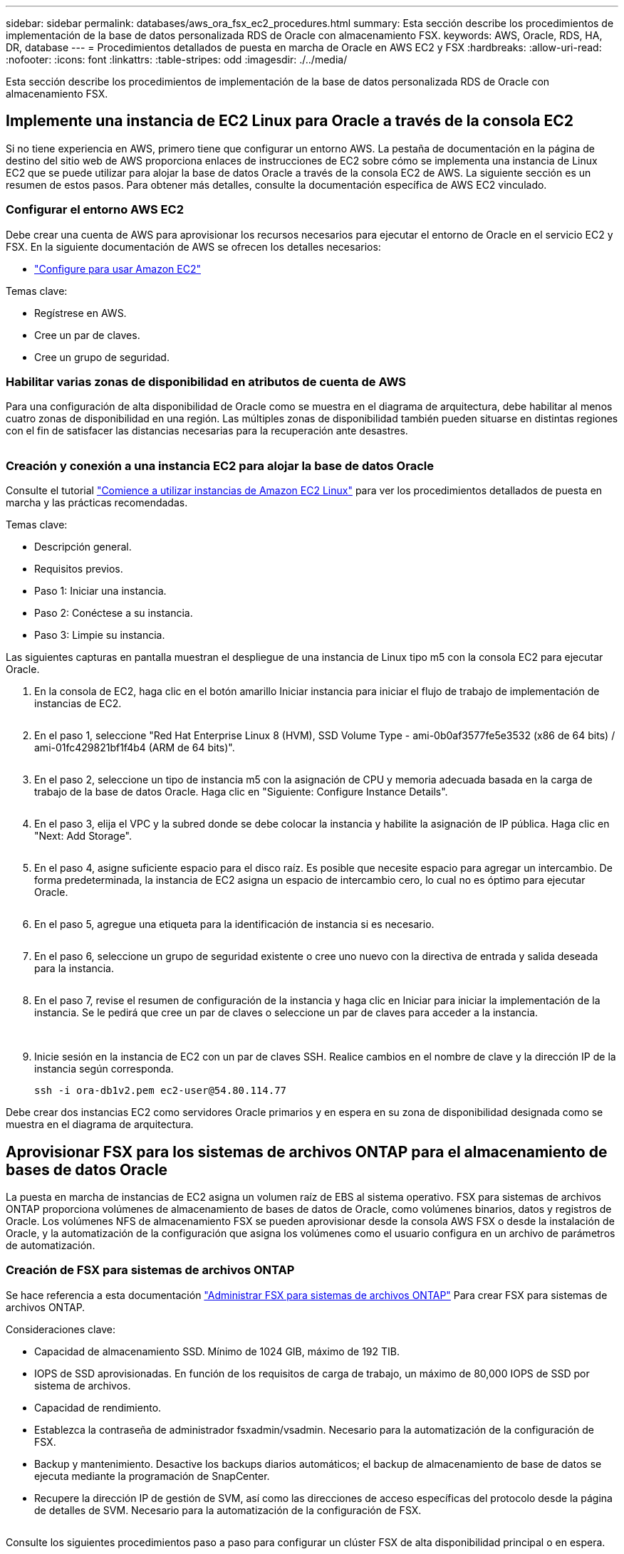 ---
sidebar: sidebar 
permalink: databases/aws_ora_fsx_ec2_procedures.html 
summary: Esta sección describe los procedimientos de implementación de la base de datos personalizada RDS de Oracle con almacenamiento FSX. 
keywords: AWS, Oracle, RDS, HA, DR, database 
---
= Procedimientos detallados de puesta en marcha de Oracle en AWS EC2 y FSX
:hardbreaks:
:allow-uri-read: 
:nofooter: 
:icons: font
:linkattrs: 
:table-stripes: odd
:imagesdir: ./../media/


[role="lead"]
Esta sección describe los procedimientos de implementación de la base de datos personalizada RDS de Oracle con almacenamiento FSX.



== Implemente una instancia de EC2 Linux para Oracle a través de la consola EC2

Si no tiene experiencia en AWS, primero tiene que configurar un entorno AWS. La pestaña de documentación en la página de destino del sitio web de AWS proporciona enlaces de instrucciones de EC2 sobre cómo se implementa una instancia de Linux EC2 que se puede utilizar para alojar la base de datos Oracle a través de la consola EC2 de AWS. La siguiente sección es un resumen de estos pasos. Para obtener más detalles, consulte la documentación específica de AWS EC2 vinculado.



=== Configurar el entorno AWS EC2

Debe crear una cuenta de AWS para aprovisionar los recursos necesarios para ejecutar el entorno de Oracle en el servicio EC2 y FSX. En la siguiente documentación de AWS se ofrecen los detalles necesarios:

* link:https://docs.aws.amazon.com/AWSEC2/latest/UserGuide/get-set-up-for-amazon-ec2.html["Configure para usar Amazon EC2"^]


Temas clave:

* Regístrese en AWS.
* Cree un par de claves.
* Cree un grupo de seguridad.




=== Habilitar varias zonas de disponibilidad en atributos de cuenta de AWS

Para una configuración de alta disponibilidad de Oracle como se muestra en el diagrama de arquitectura, debe habilitar al menos cuatro zonas de disponibilidad en una región. Las múltiples zonas de disponibilidad también pueden situarse en distintas regiones con el fin de satisfacer las distancias necesarias para la recuperación ante desastres.

image:aws_ora_fsx_ec2_inst_01.PNG[""]



=== Creación y conexión a una instancia EC2 para alojar la base de datos Oracle

Consulte el tutorial link:https://docs.aws.amazon.com/AWSEC2/latest/UserGuide/EC2_GetStarted.html["Comience a utilizar instancias de Amazon EC2 Linux"^] para ver los procedimientos detallados de puesta en marcha y las prácticas recomendadas.

Temas clave:

* Descripción general.
* Requisitos previos.
* Paso 1: Iniciar una instancia.
* Paso 2: Conéctese a su instancia.
* Paso 3: Limpie su instancia.


Las siguientes capturas en pantalla muestran el despliegue de una instancia de Linux tipo m5 con la consola EC2 para ejecutar Oracle.

. En la consola de EC2, haga clic en el botón amarillo Iniciar instancia para iniciar el flujo de trabajo de implementación de instancias de EC2.
+
image:aws_ora_fsx_ec2_inst_02.PNG[""]

. En el paso 1, seleccione "Red Hat Enterprise Linux 8 (HVM), SSD Volume Type - ami-0b0af3577fe5e3532 (x86 de 64 bits) / ami-01fc429821bf1f4b4 (ARM de 64 bits)".
+
image:aws_ora_fsx_ec2_inst_03.PNG[""]

. En el paso 2, seleccione un tipo de instancia m5 con la asignación de CPU y memoria adecuada basada en la carga de trabajo de la base de datos Oracle. Haga clic en "Siguiente: Configure Instance Details".
+
image:aws_ora_fsx_ec2_inst_04.PNG[""]

. En el paso 3, elija el VPC y la subred donde se debe colocar la instancia y habilite la asignación de IP pública. Haga clic en "Next: Add Storage".
+
image:aws_ora_fsx_ec2_inst_05.PNG[""]

. En el paso 4, asigne suficiente espacio para el disco raíz. Es posible que necesite espacio para agregar un intercambio. De forma predeterminada, la instancia de EC2 asigna un espacio de intercambio cero, lo cual no es óptimo para ejecutar Oracle.
+
image:aws_ora_fsx_ec2_inst_06.PNG[""]

. En el paso 5, agregue una etiqueta para la identificación de instancia si es necesario.
+
image:aws_ora_fsx_ec2_inst_07.PNG[""]

. En el paso 6, seleccione un grupo de seguridad existente o cree uno nuevo con la directiva de entrada y salida deseada para la instancia.
+
image:aws_ora_fsx_ec2_inst_08.PNG[""]

. En el paso 7, revise el resumen de configuración de la instancia y haga clic en Iniciar para iniciar la implementación de la instancia. Se le pedirá que cree un par de claves o seleccione un par de claves para acceder a la instancia.
+
image:aws_ora_fsx_ec2_inst_09.PNG[""] image:aws_ora_fsx_ec2_inst_09_1.PNG[""]

. Inicie sesión en la instancia de EC2 con un par de claves SSH. Realice cambios en el nombre de clave y la dirección IP de la instancia según corresponda.
+
[source, cli]
----
ssh -i ora-db1v2.pem ec2-user@54.80.114.77
----


Debe crear dos instancias EC2 como servidores Oracle primarios y en espera en su zona de disponibilidad designada como se muestra en el diagrama de arquitectura.



== Aprovisionar FSX para los sistemas de archivos ONTAP para el almacenamiento de bases de datos Oracle

La puesta en marcha de instancias de EC2 asigna un volumen raíz de EBS al sistema operativo. FSX para sistemas de archivos ONTAP proporciona volúmenes de almacenamiento de bases de datos de Oracle, como volúmenes binarios, datos y registros de Oracle. Los volúmenes NFS de almacenamiento FSX se pueden aprovisionar desde la consola AWS FSX o desde la instalación de Oracle, y la automatización de la configuración que asigna los volúmenes como el usuario configura en un archivo de parámetros de automatización.



=== Creación de FSX para sistemas de archivos ONTAP

Se hace referencia a esta documentación https://docs.aws.amazon.com/fsx/latest/ONTAPGuide/managing-file-systems.html["Administrar FSX para sistemas de archivos ONTAP"^] Para crear FSX para sistemas de archivos ONTAP.

Consideraciones clave:

* Capacidad de almacenamiento SSD. Mínimo de 1024 GIB, máximo de 192 TIB.
* IOPS de SSD aprovisionadas. En función de los requisitos de carga de trabajo, un máximo de 80,000 IOPS de SSD por sistema de archivos.
* Capacidad de rendimiento.
* Establezca la contraseña de administrador fsxadmin/vsadmin. Necesario para la automatización de la configuración de FSX.
* Backup y mantenimiento. Desactive los backups diarios automáticos; el backup de almacenamiento de base de datos se ejecuta mediante la programación de SnapCenter.
* Recupere la dirección IP de gestión de SVM, así como las direcciones de acceso específicas del protocolo desde la página de detalles de SVM. Necesario para la automatización de la configuración de FSX.
+
image:aws_rds_custom_deploy_fsx_01.PNG[""]



Consulte los siguientes procedimientos paso a paso para configurar un clúster FSX de alta disponibilidad principal o en espera.

. En la consola FSX, haga clic en Crear sistema de archivos para iniciar el flujo de trabajo de provisión de FSX.
+
image:aws_ora_fsx_ec2_stor_01.PNG[""]

. Seleccione Amazon FSX para NetApp ONTAP. A continuación, haga clic en Siguiente.
+
image:aws_ora_fsx_ec2_stor_02.PNG[""]

. Seleccione creación estándar y, en Detalles del sistema de archivos, asigne un nombre al sistema de archivos, Multi-AZ ha. En función de la carga de trabajo de su base de datos, seleccione Automatic o User-Provisioning IOPS con hasta 80,000 SSD IOPS. El almacenamiento FSX incluye un almacenamiento en caché NVMe de hasta 2 TIB en el entorno de administración que puede proporcionar una IOPS medida aún mayor.
+
image:aws_ora_fsx_ec2_stor_03.PNG[""]

. En la sección Network & Security, seleccione VPC, grupo de seguridad y subredes. Deben crearse antes de la implementación de FSX. En función de la función del clúster FSX (principal o en espera), coloque los nodos de almacenamiento FSX en las zonas correspondientes.
+
image:aws_ora_fsx_ec2_stor_04.PNG[""]

. En la sección Security & Encryption (Seguridad y cifrado), acepte el valor predeterminado e introduzca la contraseña fsxadmin.
+
image:aws_ora_fsx_ec2_stor_05.PNG[""]

. Introduzca el nombre de SVM y la contraseña de vsadmin.
+
image:aws_ora_fsx_ec2_stor_06.PNG[""]

. Deje la configuración de volumen en blanco; no es necesario crear un volumen en este momento.
+
image:aws_ora_fsx_ec2_stor_07.PNG[""]

. Revise la página Summary y haga clic en Create File System para completar la provisión del sistema de archivos FSX.
+
image:aws_ora_fsx_ec2_stor_08.PNG[""]





=== Aprovisionamiento de volúmenes de bases de datos para bases de datos de Oracle

Consulte link:https://docs.aws.amazon.com/fsx/latest/ONTAPGuide/managing-volumes.html["Gestión de FSX para volúmenes de ONTAP: Creación de un volumen"^] para obtener más detalles.

Consideraciones clave:

* Ajuste el tamaño de los volúmenes de base de datos según corresponda.
* Al deshabilitar la política de organización en niveles del pool de capacidad para la configuración del rendimiento.
* Habilitar Oracle dNFS para volúmenes de almacenamiento NFS.
* Configurar multivía para volúmenes de almacenamiento iSCSI.




==== Creación de un volumen de base de datos desde la consola FSX

Desde la consola FSX de AWS, puede crear tres volúmenes para el almacenamiento de archivos de base de datos de Oracle: Uno para el binario de Oracle, uno para los datos de Oracle y otro para el registro de Oracle. Asegúrese de que el nombre del volumen coincida con el nombre del host de Oracle (definido en el archivo hosts del kit de herramientas de automatización) para conseguir una identificación adecuada. En este ejemplo, utilizamos db1 como nombre de host de Oracle EC2 en lugar de un nombre de host típico basado en la dirección IP para una instancia de EC2.

image:aws_ora_fsx_ec2_stor_09.PNG[""] image:aws_ora_fsx_ec2_stor_10.PNG[""] image:aws_ora_fsx_ec2_stor_11.PNG[""]


NOTE: La creación de LUN iSCSI no es compatible actualmente con la consola FSX. Para la implementación de LUN iSCSI para Oracle, se pueden crear volúmenes y LUN utilizando la automatización para ONTAP con el kit de herramientas de automatización de NetApp.



== Instalar y configurar Oracle en una instancia de EC2 con volúmenes de base de datos FSX

El equipo de automatización de NetApp proporciona un kit de automatización para ejecutar la instalación y la configuración de Oracle en instancias de EC2 de acuerdo con las prácticas recomendadas. La versión actual del kit de automatización admite Oracle 19c en NFS con el parche de RU predeterminado 19.8. El kit de automatización se puede adaptar fácilmente para otros parches RU si es necesario.



=== Prepare una controladora de Ansible para ejecutar la automatización

Siga las instrucciones de la sección "<<Creación y conexión a una instancia EC2 para alojar la base de datos Oracle>>" Para aprovisionar una instancia pequeña de EC2 Linux con el fin de ejecutar la controladora de Ansible. En lugar de utilizar RedHat, Amazon Linux t2.Large con 2vCPU y 8G RAM debería ser suficiente.



=== Recupere el kit de herramientas de automatización de la puesta en marcha de Oracle de

Inicie sesión en la instancia de la controladora EC2 Ansible aprovisionada desde el paso 1 como usuario ec2 y desde el directorio inicial del usuario ec2, ejecute el `git clone` para clonar una copia del código de automatización.

[source, cli]
----
git clone https://github.com/NetApp-Automation/na_oracle19c_deploy.git
----
[source, cli]
----
git clone https://github.com/NetApp-Automation/na_rds_fsx_oranfs_config.git
----


=== Ejecutar la puesta en marcha automatizada de Oracle 19c con el kit de herramientas de automatización

Consulte estas instrucciones detalladas link:cli_automation.html["Puesta en marcha de la interfaz de línea de comandos Oracle 19c Database"^] Para poner en marcha Oracle 19c con automatización CLI. Hay un pequeño cambio en la sintaxis de comandos para la ejecución de la tableta, ya que utiliza un par de claves SSH en lugar de una contraseña para la autenticación del acceso al host. La siguiente lista es un resumen de alto nivel:

. De forma predeterminada, una instancia de EC2 utiliza un par de claves SSH para la autenticación de acceso. Desde los directorios raíz de automatización de la controladora de Ansible `/home/ec2-user/na_oracle19c_deploy`, y. `/home/ec2-user/na_rds_fsx_oranfs_config`, Haga una copia de la clave SSH `accesststkey.pem` Para el host Oracle puesto en marcha en el paso "<<Creación y conexión a una instancia EC2 para alojar la base de datos Oracle>>."
. Inicie sesión en el host de la base de datos de instancia de EC2 como ec2-user e instale la biblioteca python3.
+
[source, cli]
----
sudo yum install python3
----
. Cree un espacio de intercambio de 16 G desde la unidad de disco raíz. De forma predeterminada, una instancia de EC2 crea un espacio de intercambio cero. Siga esta documentación de AWS: link:https://aws.amazon.com/premiumsupport/knowledge-center/ec2-memory-swap-file/["¿Cómo puedo asignar memoria para que funcione como espacio de intercambio en una instancia de Amazon EC2 utilizando un archivo de intercambio?"^].
. Vuelva a la controladora Ansible (`cd /home/ec2-user/na_rds_fsx_oranfs_config`), y ejecute la tableta preclone playbook con los requisitos y. `linux_config` etiquetas.
+
[source, cli]
----
ansible-playbook -i hosts rds_preclone_config.yml -u ec2-user --private-key accesststkey.pem -e @vars/fsx_vars.yml -t requirements_config
----
+
[source, cli]
----
ansible-playbook -i hosts rds_preclone_config.yml -u ec2-user --private-key accesststkey.pem -e @vars/fsx_vars.yml -t linux_config
----
. Cambie a la `/home/ec2-user/na_oracle19c_deploy-master` directorio, lea el archivo README y rellene el archivo global `vars.yml` archivo con los parámetros globales relevantes.
. Rellene el `host_name.yml` archivo con los parámetros relevantes en la `host_vars` directorio.
. Ejecute la tableta playbook para Linux y pulse Intro cuando se le solicite la contraseña de vsadmin.
+
[source, cli]
----
ansible-playbook -i hosts all_playbook.yml -u ec2-user --private-key accesststkey.pem -t linux_config -e @vars/vars.yml
----
. Ejecute la tableta playbook para Oracle y pulse ENTER cuando se le solicite la contraseña vsadmin.
+
[source, cli]
----
ansible-playbook -i hosts all_playbook.yml -u ec2-user --private-key accesststkey.pem -t oracle_config -e @vars/vars.yml
----


Cambie el bit de permiso del archivo de claves SSH a 400 si es necesario. Cambie el host de Oracle (`ansible_host` en la `host_vars` Archivo) Dirección IP de la dirección pública de la instancia de EC2.



== Configuración de SnapMirror entre el clúster de alta disponibilidad FSX principal y en espera

Para lograr una alta disponibilidad y recuperación ante desastres, puede configurar la replicación de SnapMirror entre el clúster de almacenamiento FSX primario y en espera. A diferencia de otros servicios de almacenamiento en cloud, FSX permite a un usuario controlar y gestionar la replicación del almacenamiento con la frecuencia y el rendimiento de replicación deseados. También permite a los usuarios probar ha/DR sin que ello afecte a la disponibilidad.

Los siguientes pasos muestran cómo configurar la replicación entre un clúster de almacenamiento FSX primario y en espera.

. Configurar la relación de clústeres principal y en espera. Inicie sesión en el clúster principal como usuario fsxadmin y ejecute el siguiente comando. Este proceso de creación recíproco ejecuta el comando create en el clúster primario y en el clúster en espera. Sustituya `standby_cluster_name` con el nombre apropiado para su entorno.
+
[source, cli]
----
cluster peer create -peer-addrs standby_cluster_name,inter_cluster_ip_address -username fsxadmin -initial-allowed-vserver-peers *
----
. Configure vServer peering entre el clúster principal y el clúster en espera. Inicie sesión en el clúster principal como usuario de vsadmin y ejecute el siguiente comando. Sustituya `primary_vserver_name`, `standby_vserver_name`, `standby_cluster_name` con los nombres adecuados para su entorno.
+
[source, cli]
----
vserver peer create -vserver primary_vserver_name -peer-vserver standby_vserver_name -peer-cluster standby_cluster_name -applications snapmirror
----
. Verifique que los peerings del cluster y del Vserver estén configurados correctamente.
+
image:aws_ora_fsx_ec2_stor_14.PNG[""]

. Cree volúmenes NFS de destino en el clúster FSX en espera para cada volumen de origen del clúster FSX principal. Sustituya el nombre del volumen según sea necesario para su entorno.
+
[source, cli]
----
vol create -volume dr_db1_bin -aggregate aggr1 -size 50G -state online -policy default -type DP
----
+
[source, cli]
----
vol create -volume dr_db1_data -aggregate aggr1 -size 500G -state online -policy default -type DP
----
+
[source, cli]
----
vol create -volume dr_db1_log -aggregate aggr1 -size 250G -state online -policy default -type DP
----
. También puede crear volúmenes iSCSI y LUN para el binario de Oracle, los datos de Oracle y el registro de Oracle si se utiliza el protocolo iSCSI para acceder a los datos. Deje aproximadamente un 10% de espacio libre en los volúmenes para las snapshots.
+
[source, cli]
----
vol create -volume dr_db1_bin -aggregate aggr1 -size 50G -state online -policy default -unix-permissions ---rwxr-xr-x -type RW
----
+
[source, cli]
----
lun create -path /vol/dr_db1_bin/dr_db1_bin_01 -size 45G -ostype linux
----
+
[source, cli]
----
vol create -volume dr_db1_data -aggregate aggr1 -size 500G -state online -policy default -unix-permissions ---rwxr-xr-x -type RW
----
+
[source, cli]
----
lun create -path /vol/dr_db1_data/dr_db1_data_01 -size 100G -ostype linux
----
+
[source, cli]
----
lun create -path /vol/dr_db1_data/dr_db1_data_02 -size 100G -ostype linux
----
+
[source, cli]
----
lun create -path /vol/dr_db1_data/dr_db1_data_03 -size 100G -ostype linux
----
+
[source, cli]
----
lun create -path /vol/dr_db1_data/dr_db1_data_04 -size 100G -ostype linux
----
+
vol create -volume dr_db1_log -aggr1 -size 250G -state online -policy default -unix-permisions ---rwxr-xr-x -type RW

+
[source, cli]
----
lun create -path /vol/dr_db1_log/dr_db1_log_01 -size 45G -ostype linux
----
+
[source, cli]
----
lun create -path /vol/dr_db1_log/dr_db1_log_02 -size 45G -ostype linux
----
+
[source, cli]
----
lun create -path /vol/dr_db1_log/dr_db1_log_03 -size 45G -ostype linux
----
+
[source, cli]
----
lun create -path /vol/dr_db1_log/dr_db1_log_04 -size 45G -ostype linux
----
. Para LUN iSCSI, cree un mapa para el iniciador de host de Oracle para cada LUN, utilizando el LUN binario como ejemplo. Sustituya el igroup por un nombre adecuado para su entorno e incremente el lun-id para cada LUN adicional.
+
[source, cli]
----
lun mapping create -path /vol/dr_db1_bin/dr_db1_bin_01 -igroup ip-10-0-1-136 -lun-id 0
----
+
[source, cli]
----
lun mapping create -path /vol/dr_db1_data/dr_db1_data_01 -igroup ip-10-0-1-136 -lun-id 1
----
. Cree una relación de SnapMirror entre los volúmenes de bases de datos primaria y en espera. Sustituya el nombre de SVM adecuado para su entorno
+
[source, cli]
----
snapmirror create -source-path svm_FSxOraSource:db1_bin -destination-path svm_FSxOraTarget:dr_db1_bin -vserver svm_FSxOraTarget -throttle unlimited -identity-preserve false -policy MirrorAllSnapshots -type DP
----
+
[source, cli]
----
snapmirror create -source-path svm_FSxOraSource:db1_data -destination-path svm_FSxOraTarget:dr_db1_data -vserver svm_FSxOraTarget -throttle unlimited -identity-preserve false -policy MirrorAllSnapshots -type DP
----
+
[source, cli]
----
snapmirror create -source-path svm_FSxOraSource:db1_log -destination-path svm_FSxOraTarget:dr_db1_log -vserver svm_FSxOraTarget -throttle unlimited -identity-preserve false -policy MirrorAllSnapshots -type DP
----


Esta configuración de SnapMirror puede automatizarse con el kit de herramientas de automatización de NetApp para los volúmenes de base de datos NFS. El kit de herramientas está disponible para su descarga desde el sitio público de GitHub de NetApp.

[source, cli]
----
git clone https://github.com/NetApp-Automation/na_ora_hadr_failover_resync.git
----
Lea detenidamente las instrucciones del README antes de intentar la configuración y la prueba de conmutación por error.


NOTE: La replicación del binario de Oracle desde el clúster primario a uno en espera puede tener implicaciones para la licencia de Oracle. Póngase en contacto con su representante de licencia de Oracle para obtener más información. La alternativa es instalar y configurar Oracle en el momento de la recuperación y la conmutación por error.



== Puesta en marcha de SnapCenter



=== Instalación de SnapCenter

Siga link:https://docs.netapp.com/ocsc-41/index.jsp?topic=%2Fcom.netapp.doc.ocsc-isg%2FGUID-D3F2FBA8-8EE7-4820-A445-BC1E5C0AF374.html["Instalación del servidor SnapCenter"^] Para instalar el servidor SnapCenter. Esta documentación trata cómo instalar un servidor SnapCenter independiente. Una versión SaaS de SnapCenter se encuentra en fase de revisión beta y podría estar disponible próximamente. Consulte a su representante de NetApp para obtener información sobre la disponibilidad si es necesario.



=== Configurar el plugin de SnapCenter para el host Oracle EC2

. Tras la instalación automatizada de SnapCenter, inicie sesión en SnapCenter como usuario administrativo para el host de Windows en el que está instalado el servidor SnapCenter.
+
image:aws_rds_custom_deploy_snp_01.PNG[""]

. En el menú del lado izquierdo, haga clic en Configuración y, a continuación, en Credential y New para añadir credenciales de usuario ec2 para la instalación del complemento SnapCenter.
+
image:aws_rds_custom_deploy_snp_02.PNG[""]

. Restablezca la contraseña de usuario ec2 y habilite la autenticación SSH de contraseña mediante la edición de `/etc/ssh/sshd_config` Archivo en el host de la instancia de EC2.
. Compruebe que esté seleccionada la casilla de comprobación "Use sudo Privileges". Solo tiene que restablecer la contraseña de usuario ec2 en el paso anterior.
+
image:aws_rds_custom_deploy_snp_03.PNG[""]

. Añada el nombre del servidor SnapCenter y la dirección IP al archivo host de la instancia de EC2 para solucionar el nombre.
+
[listing]
----
[ec2-user@ip-10-0-0-151 ~]$ sudo vi /etc/hosts
[ec2-user@ip-10-0-0-151 ~]$ cat /etc/hosts
127.0.0.1   localhost localhost.localdomain localhost4 localhost4.localdomain4
::1         localhost localhost.localdomain localhost6 localhost6.localdomain6
10.0.1.233  rdscustomvalsc.rdscustomval.com rdscustomvalsc
----
. En el host de Windows del servidor SnapCenter, agregue la dirección IP del host de la instancia EC2 al archivo de host de Windows `C:\Windows\System32\drivers\etc\hosts`.
+
[listing]
----
10.0.0.151		ip-10-0-0-151.ec2.internal
----
. En el menú del lado izquierdo, seleccione hosts > Managed hosts y, a continuación, haga clic en Add para añadir el host de instancia de EC2 a SnapCenter.
+
image:aws_rds_custom_deploy_snp_04.PNG[""]

+
Compruebe Oracle Database y, antes de enviar, haga clic en más opciones.

+
image:aws_rds_custom_deploy_snp_05.PNG[""]

+
Compruebe las comprobaciones Omitir preinstalación. Confirme omitiendo comprobaciones previas a la instalación y, a continuación, haga clic en Enviar después de guardar.

+
image:aws_rds_custom_deploy_snp_06.PNG[""]

+
Se le pedirá que confirme la huella digital y, a continuación, haga clic en Confirm and Submit.

+
image:aws_rds_custom_deploy_snp_07.PNG[""]

+
Después de configurar correctamente el plugin, el estado general del host gestionado se muestra como en ejecución.

+
image:aws_rds_custom_deploy_snp_08.PNG[""]





=== Configurar la política de backup para la base de datos de Oracle

Consulte esta sección link:hybrid_dbops_snapcenter_getting_started_onprem.html#7-setup-database-backup-policy-in-snapcenter["Configure la política de backup de la base de datos en SnapCenter"^] Para obtener más detalles sobre la configuración de la política de backup de base de datos Oracle.

Generalmente, se necesita crear una política para el backup completo de una base de datos de Oracle de Snapshot y una política para el backup de snapshots de solo registro de archivo de Oracle.


NOTE: Puede habilitar la eliminación de registros de archivo de Oracle en la política de backup para controlar el espacio de archivado de registros. Marque la opción "Actualizar SnapMirror después de crear una copia Snapshot local" en "Seleccionar la opción de replicación secundaria" cuando necesite replicar a una ubicación en espera para alta disponibilidad o recuperación ante desastres.



=== Configurar el backup y la programación de la base de datos de Oracle

El usuario puede configurar un backup de bases de datos en SnapCenter por separado o como un grupo de recursos. El intervalo de backup depende de los objetivos de objetivo de tiempo de recuperación y objetivo de punto de recuperación. NetApp recomienda ejecutar un backup completo de bases de datos cada pocas horas y archivar el backup de registros a una mayor frecuencia, como 10-15 minutos para lograr una recuperación rápida.

Consulte la sección Oracle de link:hybrid_dbops_snapcenter_getting_started_onprem.html#8-implement-backup-policy-to-protect-database["Implemente una política de backup para proteger la base de datos"^] para obtener procesos detallados paso a paso para implementar la política de respaldo creada en la sección <<Configurar la política de backup para la base de datos de Oracle>> y para la programación de tareas de backup.

La siguiente imagen muestra un ejemplo de los grupos de recursos configurados para realizar backup de una base de datos Oracle.

image:aws_rds_custom_deploy_snp_09.PNG[""]
